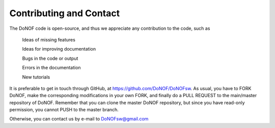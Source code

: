 ########################
Contributing and Contact
########################

The DoNOF code is open-source, and thus we appreciate any contribution to the code, such as

    Ideas of missing features

    Ideas for improving documentation

    Bugs in the code or output

    Errors in the documentation

    New tutorials

It is preferable to get in touch through GitHub, at https://github.com/DoNOF/DoNOFsw. As usual, you have to FORK DoNOF, make the corresponding modifications in your own FORK, and finally do a PULL REQUEST to the main/master repository of DoNOF. Remember that you can clone the master DoNOF repository, but since you have read-only permission, you cannot PUSH to the master branch.

Otherwise, you can contact us by e-mail to DoNOFsw@gmail.com
